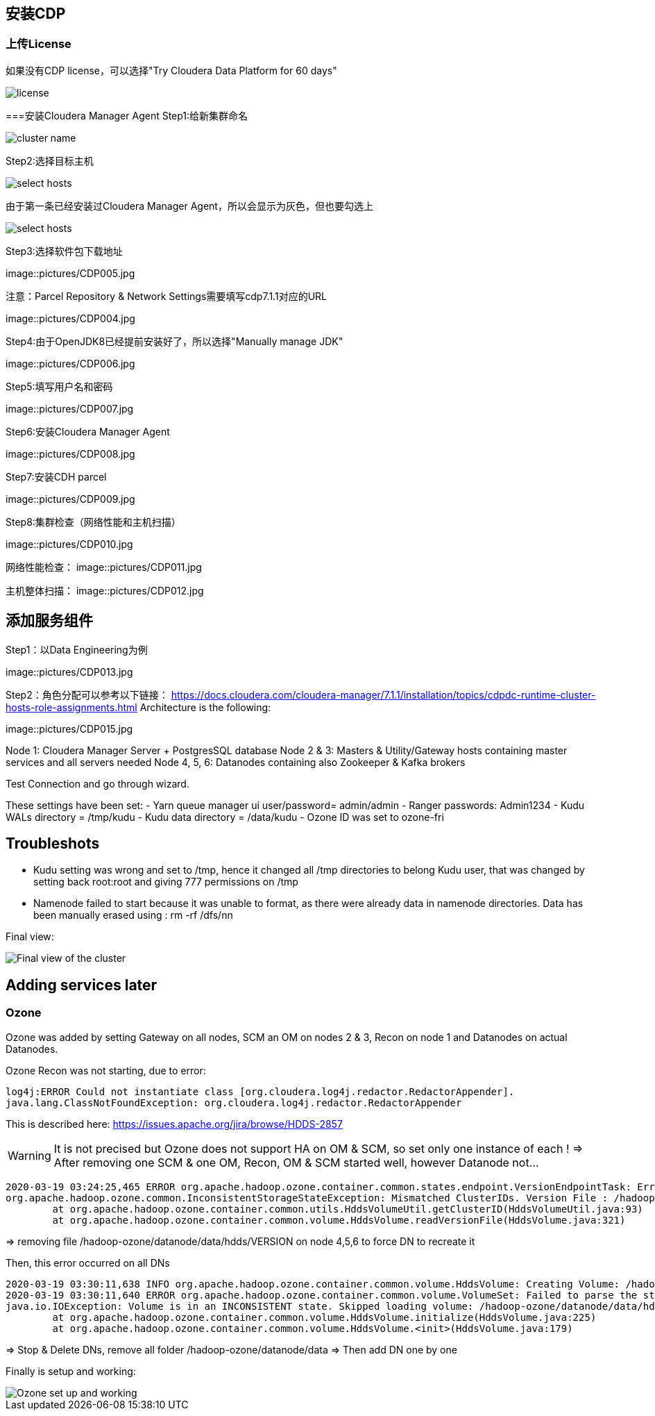 == 安装CDP
=== 上传License
如果没有CDP license，可以选择"Try Cloudera Data Platform for 60 days"

image::pictures/CDP001.jpg[license]

===安装Cloudera Manager Agent
Step1:给新集群命名

image::pictures/CDP002.jpg[cluster name]

Step2:选择目标主机

image::pictures/CDP003.jpg[select hosts]

由于第一条已经安装过Cloudera Manager Agent，所以会显示为灰色，但也要勾选上

image::pictures/CDP014.jpg[select hosts]

Step3:选择软件包下载地址

image::pictures/CDP005.jpg

注意：Parcel Repository & Network Settings需要填写cdp7.1.1对应的URL

image::pictures/CDP004.jpg

Step4:由于OpenJDK8已经提前安装好了，所以选择"Manually manage JDK"

image::pictures/CDP006.jpg

Step5:填写用户名和密码

image::pictures/CDP007.jpg

Step6:安装Cloudera Manager Agent

image::pictures/CDP008.jpg

Step7:安装CDH parcel

image::pictures/CDP009.jpg

Step8:集群检查（网络性能和主机扫描）

image::pictures/CDP010.jpg

网络性能检查：
image::pictures/CDP011.jpg

主机整体扫描：
image::pictures/CDP012.jpg

== 添加服务组件
Step1：以Data Engineering为例

image::pictures/CDP013.jpg

Step2：角色分配可以参考以下链接：
https://docs.cloudera.com/cloudera-manager/7.1.1/installation/topics/cdpdc-runtime-cluster-hosts-role-assignments.html Architecture is the following:

image::pictures/CDP015.jpg

Node 1: Cloudera Manager Server + PostgresSQL database
Node 2 & 3: Masters & Utility/Gateway hosts containing master services and all servers needed
Node 4, 5, 6: Datanodes containing also Zookeeper & Kafka brokers


Test Connection and go through wizard.

These settings have been set:
- Yarn queue manager ui user/password= admin/admin
- Ranger passwords: Admin1234
- Kudu WALs directory = /tmp/kudu
- Kudu data directory = /data/kudu
- Ozone ID was set to ozone-fri


== Troubleshots

- Kudu setting was wrong and set to /tmp, hence it changed all /tmp directories to belong Kudu user, that was changed by setting back root:root and giving 777 permissions on /tmp
- Namenode failed to start because it was unable to format, as there were already data in namenode directories. Data has been manually erased using : rm -rf /dfs/nn


Final view:

image::pictures/osirisCluster.jpg[Final view of the cluster]


== Adding services later

=== Ozone

Ozone was added by setting Gateway on all nodes, SCM an OM on nodes 2 & 3, Recon on node 1 and Datanodes on actual Datanodes.

Ozone Recon was not starting, due to error: 

[source,bash]
log4j:ERROR Could not instantiate class [org.cloudera.log4j.redactor.RedactorAppender].
java.lang.ClassNotFoundException: org.cloudera.log4j.redactor.RedactorAppender

This is described here: link:https://issues.apache.org/jira/browse/HDDS-2857[https://issues.apache.org/jira/browse/HDDS-2857]

WARNING: It is not precised but Ozone does not support HA on OM & SCM, so set only one instance of each ! 
=> After removing one SCM & one OM, Recon, OM & SCM started well, however Datanode not...

[source,bash]
2020-03-19 03:24:25,465 ERROR org.apache.hadoop.ozone.container.common.states.endpoint.VersionEndpointTask: Error during formatting volume /hadoop-ozone/datanode/data/hdds, exception is {}
org.apache.hadoop.ozone.common.InconsistentStorageStateException: Mismatched ClusterIDs. Version File : /hadoop-ozone/datanode/data/hdds/VERSION has clusterID: CID-55617385-a051-407f-95f9-d065ddb290ae and Datanode has clusterID: CID-e6d736f5-f8fc-43de-b6d5-c891424570d3
	at org.apache.hadoop.ozone.container.common.utils.HddsVolumeUtil.getClusterID(HddsVolumeUtil.java:93)
	at org.apache.hadoop.ozone.container.common.volume.HddsVolume.readVersionFile(HddsVolume.java:321)

=> removing file /hadoop-ozone/datanode/data/hdds/VERSION on node 4,5,6 to force DN to recreate it

Then, this error occurred on all DNs
[source,bash]
2020-03-19 03:30:11,638 INFO org.apache.hadoop.ozone.container.common.volume.HddsVolume: Creating Volume: /hadoop-ozone/datanode/data/hdds of  storage type : DISK and capacity : 107361267712
2020-03-19 03:30:11,640 ERROR org.apache.hadoop.ozone.container.common.volume.VolumeSet: Failed to parse the storage location: /hadoop-ozone/datanode/data
java.io.IOException: Volume is in an INCONSISTENT state. Skipped loading volume: /hadoop-ozone/datanode/data/hdds
	at org.apache.hadoop.ozone.container.common.volume.HddsVolume.initialize(HddsVolume.java:225)
	at org.apache.hadoop.ozone.container.common.volume.HddsVolume.<init>(HddsVolume.java:179)

=> Stop & Delete DNs, remove all folder /hadoop-ozone/datanode/data 
=> Then add DN one by one

Finally is setup and working:

image::pictures/ozoneGreen.jpg[Ozone set up and working]